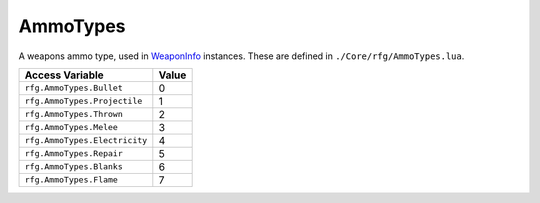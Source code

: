 
AmmoTypes
========================================================
A weapons ammo type, used in `WeaponInfo`_ instances. These are defined in ``./Core/rfg/AmmoTypes.lua``.

============================== ==========
Access Variable                Value     
============================== ==========
``rfg.AmmoTypes.Bullet``       0
``rfg.AmmoTypes.Projectile``   1
``rfg.AmmoTypes.Thrown``       2
``rfg.AmmoTypes.Melee``        3
``rfg.AmmoTypes.Electricity``  4
``rfg.AmmoTypes.Repair``       5
``rfg.AmmoTypes.Blanks``       6 
``rfg.AmmoTypes.Flame``        7
============================== ==========

.. _`Object`: ./Object.html
.. _`Human`: ./Human.html
.. _`Zone`: ./Zone.html
.. _`Player`: ./Player.html
.. _`WeaponInfo`: ./WeaponInfo.html